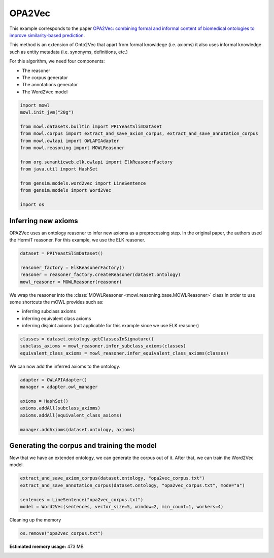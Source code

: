 
.. DO NOT EDIT.
.. THIS FILE WAS AUTOMATICALLY GENERATED BY SPHINX-GALLERY.
.. TO MAKE CHANGES, EDIT THE SOURCE PYTHON FILE:
.. "examples/syntactic/plot_2_opa2vec.py"
.. LINE NUMBERS ARE GIVEN BELOW.

.. only:: html

    .. note::
        :class: sphx-glr-download-link-note

        Click :ref:`here <sphx_glr_download_examples_syntactic_plot_2_opa2vec.py>`
        to download the full example code

.. rst-class:: sphx-glr-example-title

.. _sphx_glr_examples_syntactic_plot_2_opa2vec.py:


OPA2Vec
===========

This example corresponds to the paper `OPA2Vec: combining formal and informal content of biomedical ontologies to improve similarity-based prediction <https://doi.org/10.1093/bioinformatics/bty933>`_. 

This method is an extension of Onto2Vec that apart from formal knowldege (i.e. axioms) it also uses informal knowledge such as entity metadata (i.e. synonyms, definitions, etc.)

.. GENERATED FROM PYTHON SOURCE LINES 14-20

For this algorithm, we need four components:

- The reasoner
- The corpus generator
- The annotations generator
- The Word2Vec model

.. GENERATED FROM PYTHON SOURCE LINES 20-38

.. code-block:: default



    import mowl
    mowl.init_jvm("20g")

    from mowl.datasets.builtin import PPIYeastSlimDataset
    from mowl.corpus import extract_and_save_axiom_corpus, extract_and_save_annotation_corpus
    from mowl.owlapi import OWLAPIAdapter
    from mowl.reasoning import MOWLReasoner

    from org.semanticweb.elk.owlapi import ElkReasonerFactory
    from java.util import HashSet

    from gensim.models.word2vec import LineSentence
    from gensim.models import Word2Vec

    import os








.. GENERATED FROM PYTHON SOURCE LINES 39-44

Inferring new axioms
--------------------

OPA2Vec uses an ontology reasoner to infer new axioms as a preprocessing step. In the original
paper, the authors used the HermiT reasoner. For this example, we use the ELK reasoner.

.. GENERATED FROM PYTHON SOURCE LINES 44-51

.. code-block:: default


    dataset = PPIYeastSlimDataset()

    reasoner_factory = ElkReasonerFactory()
    reasoner = reasoner_factory.createReasoner(dataset.ontology)
    mowl_reasoner = MOWLReasoner(reasoner)








.. GENERATED FROM PYTHON SOURCE LINES 52-59

We wrap the reasoner into the :class:`MOWLReasoner <mowl.reasoning.base.MOWLReasoner>` class \
in order to use some shortcuts the mOWL
provides such as:

- inferring subclass axioms
- inferring equivalent class axioms
- inferring disjoint axioms (not applicable for this example since we use ELK reasoner)

.. GENERATED FROM PYTHON SOURCE LINES 59-64

.. code-block:: default


    classes = dataset.ontology.getClassesInSignature()
    subclass_axioms = mowl_reasoner.infer_subclass_axioms(classes)
    equivalent_class_axioms = mowl_reasoner.infer_equivalent_class_axioms(classes)








.. GENERATED FROM PYTHON SOURCE LINES 65-66

We can now add the inferred axioms to the ontology.

.. GENERATED FROM PYTHON SOURCE LINES 66-77

.. code-block:: default


    adapter = OWLAPIAdapter()
    manager = adapter.owl_manager

    axioms = HashSet()
    axioms.addAll(subclass_axioms)
    axioms.addAll(equivalent_class_axioms)

    manager.addAxioms(dataset.ontology, axioms)






.. rst-class:: sphx-glr-script-out

 Out:

 .. code-block:: none


    <java object 'org.semanticweb.owlapi.model.parameters.ChangeApplied'>



.. GENERATED FROM PYTHON SOURCE LINES 78-83

Generating the corpus and training the model
-----------------------------------------------

Now that we have an extended ontology, we can generate the corpus out of it. After that, we
can train the Word2Vec model.

.. GENERATED FROM PYTHON SOURCE LINES 83-90

.. code-block:: default


    extract_and_save_axiom_corpus(dataset.ontology, "opa2vec_corpus.txt")
    extract_and_save_annotation_corpus(dataset.ontology, "opa2vec_corpus.txt", mode="a")

    sentences = LineSentence("opa2vec_corpus.txt")
    model = Word2Vec(sentences, vector_size=5, window=2, min_count=1, workers=4)








.. GENERATED FROM PYTHON SOURCE LINES 91-92

Cleaning up the memory

.. GENERATED FROM PYTHON SOURCE LINES 92-94

.. code-block:: default


    os.remove("opa2vec_corpus.txt")








.. rst-class:: sphx-glr-timing

   **Total running time of the script:** ( 0 minutes  22.413 seconds)

**Estimated memory usage:**  473 MB


.. _sphx_glr_download_examples_syntactic_plot_2_opa2vec.py:


.. only :: html

 .. container:: sphx-glr-footer
    :class: sphx-glr-footer-example



  .. container:: sphx-glr-download sphx-glr-download-python

     :download:`Download Python source code: plot_2_opa2vec.py <plot_2_opa2vec.py>`



  .. container:: sphx-glr-download sphx-glr-download-jupyter

     :download:`Download Jupyter notebook: plot_2_opa2vec.ipynb <plot_2_opa2vec.ipynb>`


.. only:: html

 .. rst-class:: sphx-glr-signature

    `Gallery generated by Sphinx-Gallery <https://sphinx-gallery.github.io>`_

